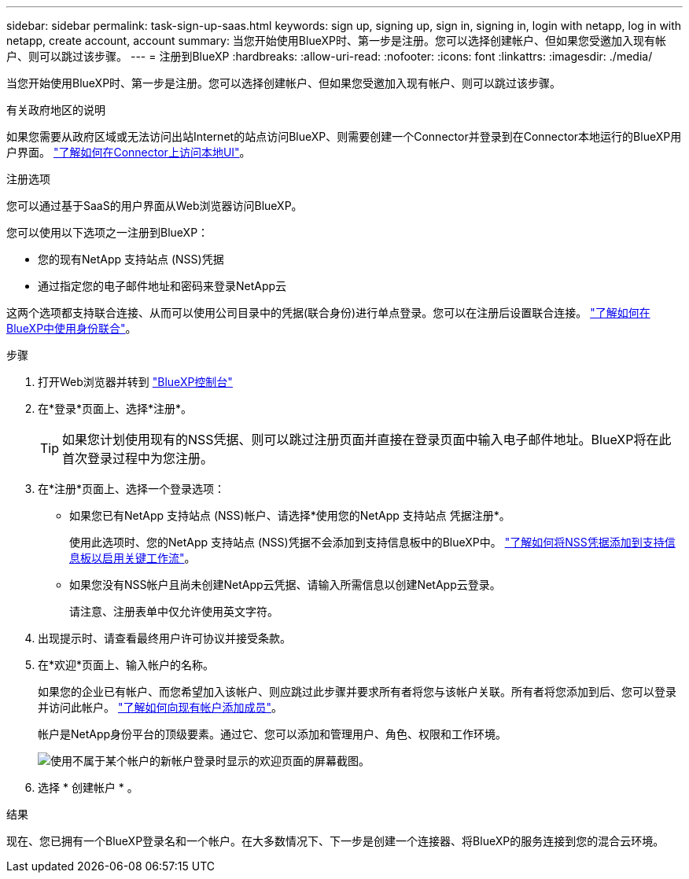 ---
sidebar: sidebar 
permalink: task-sign-up-saas.html 
keywords: sign up, signing up, sign in, signing in, login with netapp, log in with netapp, create account, account 
summary: 当您开始使用BlueXP时、第一步是注册。您可以选择创建帐户、但如果您受邀加入现有帐户、则可以跳过该步骤。 
---
= 注册到BlueXP
:hardbreaks:
:allow-uri-read: 
:nofooter: 
:icons: font
:linkattrs: 
:imagesdir: ./media/


[role="lead"]
当您开始使用BlueXP时、第一步是注册。您可以选择创建帐户、但如果您受邀加入现有帐户、则可以跳过该步骤。

.有关政府地区的说明
如果您需要从政府区域或无法访问出站Internet的站点访问BlueXP、则需要创建一个Connector并登录到在Connector本地运行的BlueXP用户界面。 link:task-managing-connectors.html#access-the-local-ui["了解如何在Connector上访问本地UI"]。

.注册选项
您可以通过基于SaaS的用户界面从Web浏览器访问BlueXP。

您可以使用以下选项之一注册到BlueXP：

* 您的现有NetApp 支持站点 (NSS)凭据
* 通过指定您的电子邮件地址和密码来登录NetApp云


这两个选项都支持联合连接、从而可以使用公司目录中的凭据(联合身份)进行单点登录。您可以在注册后设置联合连接。 link:concept-federation.html["了解如何在BlueXP中使用身份联合"]。

.步骤
. 打开Web浏览器并转到 https://console.bluexp.netapp.com["BlueXP控制台"^]
. 在*登录*页面上、选择*注册*。
+

TIP: 如果您计划使用现有的NSS凭据、则可以跳过注册页面并直接在登录页面中输入电子邮件地址。BlueXP将在此首次登录过程中为您注册。

. 在*注册*页面上、选择一个登录选项：
+
** 如果您已有NetApp 支持站点 (NSS)帐户、请选择*使用您的NetApp 支持站点 凭据注册*。
+
使用此选项时、您的NetApp 支持站点 (NSS)凭据不会添加到支持信息板中的BlueXP中。 link:task-adding-nss-accounts.html["了解如何将NSS凭据添加到支持信息板以启用关键工作流"]。

** 如果您没有NSS帐户且尚未创建NetApp云凭据、请输入所需信息以创建NetApp云登录。
+
请注意、注册表单中仅允许使用英文字符。



. 出现提示时、请查看最终用户许可协议并接受条款。
. 在*欢迎*页面上、输入帐户的名称。
+
如果您的企业已有帐户、而您希望加入该帐户、则应跳过此步骤并要求所有者将您与该帐户关联。所有者将您添加到后、您可以登录并访问此帐户。 link:task-managing-netapp-accounts.html#adding-users["了解如何向现有帐户添加成员"]。

+
帐户是NetApp身份平台的顶级要素。通过它、您可以添加和管理用户、角色、权限和工作环境。

+
image:screenshot-account-selection.png["使用不属于某个帐户的新帐户登录时显示的欢迎页面的屏幕截图。"]

. 选择 * 创建帐户 * 。


.结果
现在、您已拥有一个BlueXP登录名和一个帐户。在大多数情况下、下一步是创建一个连接器、将BlueXP的服务连接到您的混合云环境。
